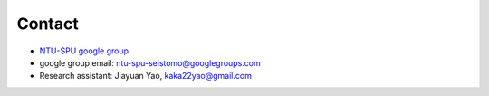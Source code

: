 Contact
=======

- `NTU-SPU google group <https://groups.google.com/g/ntu-spu-seistomo>`_
- google group email: ntu-spu-seistomo@googlegroups.com
- Research assistant: Jiayuan Yao, kaka22yao@gmail.com
